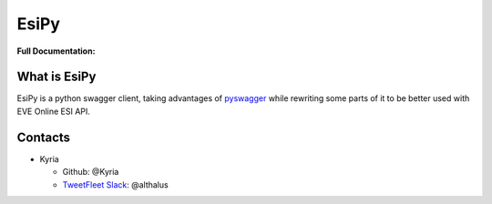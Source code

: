 EsiPy |PyPI Version| |PyPI Python Version|
==========================================

|Build Status| |Coverage Status| |Code Health|

| **Full Documentation:**
| |Documentation Status|

What is EsiPy
-------------

EsiPy is a python swagger client, taking advantages of `pyswagger`_
while rewriting some parts of it to be better used with EVE Online ESI
API.

Contacts
--------

-  Kyria

   -  Github: @Kyria
   -  `TweetFleet Slack <https://www.fuzzwork.co.uk/tweetfleet-slack-invites/>`_: @althalus

.. _pyswagger: https://github.com/mission-liao/pyswagger

.. |PyPI Version| image:: https://img.shields.io/pypi/v/EsiPy.svg
   :target: https://pypi.python.org/pypi/EsiPy
.. |PyPI Python Version| image:: https://img.shields.io/pypi/pyversions/EsiPy.svg
   :target: https://pypi.python.org/pypi/EsiPy
.. |Documentation Status| image:: https://readthedocs.org/projects/esipy/badge/?version=latest
   :target: http://esipy.readthedocs.io/en/latest/?badge=latest
.. |Build Status| image:: https://travis-ci.org/Kyria/EsiPy.svg?branch=master
   :target: https://travis-ci.org/Kyria/EsiPy
.. |Coverage Status| image:: https://coveralls.io/repos/github/Kyria/EsiPy/badge.svg
   :target: https://coveralls.io/github/Kyria/EsiPy
.. |Code Health| image:: https://landscape.io/github/Kyria/EsiPy/master/landscape.svg?style=flat
   :target: https://landscape.io/github/Kyria/EsiPy/master
